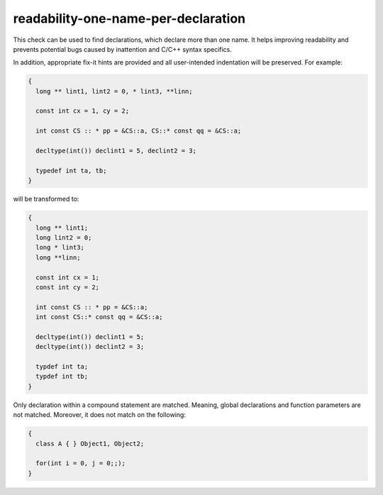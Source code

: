 .. title:: clang-tidy - readability-one-name-per-declaration

readability-one-name-per-declaration
====================================

This check can be used to find declarations, which declare more than one name. 
It helps improving readability and prevents potential bugs caused by inattention
and C/C++ syntax specifics.

In addition, appropriate fix-it hints are provided and all user-intended 
indentation will be preserved. For example:

.. code-block:: c++

  {
    long ** lint1, lint2 = 0, * lint3, **linn;
  
    const int cx = 1, cy = 2;
  
    int const CS :: * pp = &CS::a, CS::* const qq = &CS::a;
  
    decltype(int()) declint1 = 5, declint2 = 3;
    
    typedef int ta, tb;
  }

will be transformed to:

.. code-block:: c++

  {
    long ** lint1;
    long lint2 = 0;
    long * lint3;
    long **linn;
    
    const int cx = 1;
    const int cy = 2;
    
    int const CS :: * pp = &CS::a;
    int const CS::* const qq = &CS::a;
    
    decltype(int()) declint1 = 5;
    decltype(int()) declint2 = 3;
    
    typdef int ta;
    typdef int tb;
  }

Only declaration within a compound statement are matched. Meaning, global declarations
and function parameters are not matched. Moreover, it does not match on the following:

.. code-block:: c++

  {
    class A { } Object1, Object2;
    
    for(int i = 0, j = 0;;);
  }
